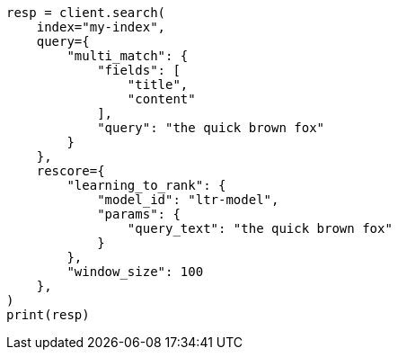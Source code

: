// This file is autogenerated, DO NOT EDIT
// reranking/learning-to-rank-search-usage.asciidoc:17

[source, python]
----
resp = client.search(
    index="my-index",
    query={
        "multi_match": {
            "fields": [
                "title",
                "content"
            ],
            "query": "the quick brown fox"
        }
    },
    rescore={
        "learning_to_rank": {
            "model_id": "ltr-model",
            "params": {
                "query_text": "the quick brown fox"
            }
        },
        "window_size": 100
    },
)
print(resp)
----
